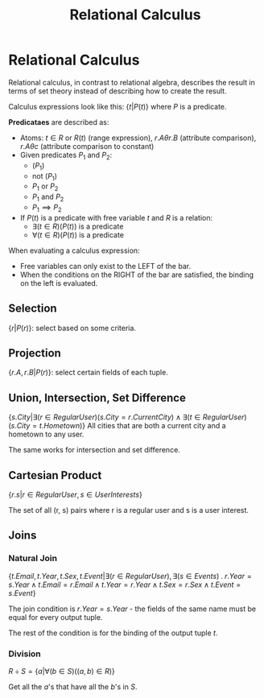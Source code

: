 :PROPERTIES:
:ID:       3a600e70-d438-451b-9071-b72c0cfd6355
:END:
#+title: Relational Calculus
* Relational Calculus
  Relational calculus, in contrast to relational algebra, describes the result
  in terms of set theory instead of describing how to create the result.

  Calculus expressions look like this: $\{t | P(t)\}$ where $P$ is a predicate.

  *Predicataes* are described as:
  - Atoms: $t \in R$ or $R(t)$ (range expression), $r.A \theta r.B$ (attribute
    comparison), $r.A \theta c$ (attribute comparison to constant)
  - Given predicates $P_1$ and $P_2$:
    - $(P_1)$
    - not $(P_1)$
    - $P_1$ or $P_2$
    - $P_1$ and $P_2$
    - $P_1 \implies P_2$
  - If $P(t)$ is a predicate with free variable $t$ and $R$ is a relation:
    - $\exists(t \in R)(P(t))$ is a predicate
    - $\forall(t \in R)(P(t))$ is a predicate


  When evaluating a calculus expression:
  - Free variables can only exist to the LEFT of the bar.
  - When the conditions on the RIGHT of the bar are satisfied, the binding on
    the left is evaluated.
  
** Selection
  $\{r | P(r)\}$: select based on some criteria.
** Projection
  $\{r.A, r.B |P(r)\}$: select certain fields of each tuple.
** Union, Intersection, Set Difference
  $\{s.City | \exists(r \in RegularUser)(s.City = r.CurrentCity) \land \exists(t
  \in RegularUser)(s.City = t.Hometown)\}$
  All cities that are both a current city and a hometown to any user.

  The same works for intersection and set difference.
** Cartesian Product
  $\{r.s |r \in RegularUser, s \in UserInterests\}$

  The set of all (r, s) pairs where r is a regular user and s is a user
  interest.
  
** Joins
*** Natural Join
   $\{t.Email, t.Year, t.Sex, t.Event | \exists (r \in RegularUser), \exists(s
   \in Events)\;.\; r.Year = s.Year \land t.Email = r.Email \land t.Year =
   r.Year \land t.Sex = r.Sex \land t.Event = s.Event\}$

   The join condition is $r.Year = s.Year$ - the fields of the same name must be
   equal for every output tuple.

   The rest of the condition is for the binding of the output tuple $t$.
*** Division
   $R \div S = \{a | \forall (b \in S)((a, b) \in R)\}$

   Get all the $a$'s that have all the $b$'s in $S$.

